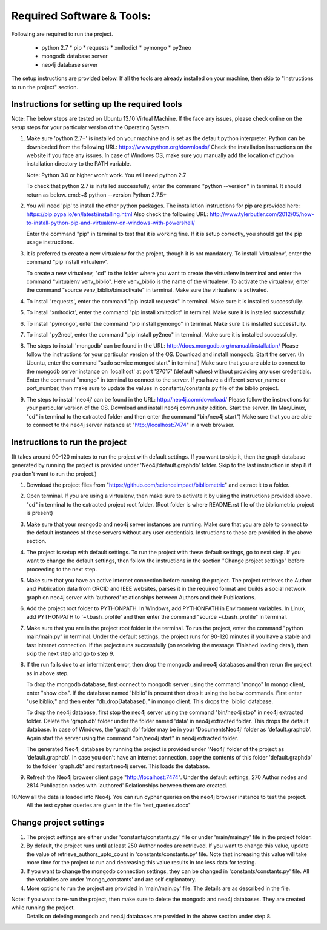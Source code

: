 ==========================
Required Software & Tools:
==========================

Following are required to run the project.

  * python 2.7
    * pip
    * requests
    * xmltodict
    * pymongo
    * py2neo
  * mongodb database server
  * neo4j database server

The setup instructions are provided below. If all the tools are already installed on your machine,
then skip to "Instructions to run the project" section.

Instructions for setting up the required tools
==============================================

Note: The below steps are tested on Ubuntu 13.10 Virtual Machine. 
If the face any issues, please check online on the setup steps for your particular version of the Operating System.

1. Make sure 'python 2.7+' is installed on your machine and is set as the default python interpreter.
   Python can be downloaded from the following URL: https://www.python.org/downloads/
   Check the installation instructions on the website if you face any issues.
   In case of Windows OS, make sure you manually add the location of python installation directory to the PATH variable.

   Note: Python 3.0 or higher won't work. You will need python 2.7

   To check that python 2.7 is installed successfully, enter the command "python --version" in terminal. It should return as below.
   cmd:~$ python --version
   Python 2.7.5+

2. You will need 'pip' to install the other python packages.
   The installation instructions for pip are provided here: https://pip.pypa.io/en/latest/installing.html
   Also check the following URL: http://www.tylerbutler.com/2012/05/how-to-install-python-pip-and-virtualenv-on-windows-with-powershell/
   
   Enter the command "pip" in terminal to test that it is working fine. If it is setup correctly, you should get the pip usage instructions.
   
3. It is preferred to create a new virtualenv for the project, though it is not mandatory.
   To install 'virtualenv', enter the command "pip install virtualenv".
   
   To create a new virtualenv, "cd" to the folder where you want to create the virtualenv in terminal 
   and enter the command "virtualenv venv_biblio". Here venv_biblio is the name of the virtualenv.
   To activate the virtualenv, enter the command "source venv_biblio/bin/activate" in terminal. Make sure the virtualenv is activated.

4. To install 'requests', enter the command "pip install requests" in terminal. Make sure it is installed successfully.

5. To install 'xmltodict', enter the command "pip install xmltodict" in terminal. Make sure it is installed successfully.

6. To install 'pymongo', enter the command "pip install pymongo" in terminal. Make sure it is installed successfully.

7. To install 'py2neo', enter the command "pip install py2neo" in terminal. Make sure it is installed successfully.

8. The steps to install 'mongodb' can be found in the URL: http://docs.mongodb.org/manual/installation/
   Please follow the instructions for your particular version of the OS. 
   Download and install mongodb.
   Start the server. (In Ubuntu, enter the command "sudo service mongod start" in terminal) 
   Make sure that you are able to connect to the mongodb server instance on 'localhost' at port '27017' (default values) without providing any user credentials.
   Enter the command "mongo" in terminal to connect to the server.
   If you have a different server_name or port_number, then make sure to update the values in constants/constants.py file of the biblio project.

9. The steps to install 'neo4j' can be found in the URL: http://neo4j.com/download/
   Please follow the instructions for your particular version of the OS. 
   Download and install neo4j community edition.
   Start the server. (In Mac/Linux, "cd" in terminal to the extracted folder and then enter the command "bin/neo4j start")
   Make sure that you are able to connect to the neo4j server instance at "http://localhost:7474" in a web browser.

Instructions to run the project
===============================

(It takes around 90-120 minutes to run the project with default settings. 
If you want to skip it, then the graph database generated by running the project is provided under 'Neo4j/default.graphdb' folder.
Skip to the last instruction in step 8 if you don't want to run the project.)

1. Download the project files from "https://github.com/scienceimpact/bibliometric" and extract it to a folder.

2. Open terminal. If you are using a virtualenv, then make sure to activate it by using the instructions provided above.
   "cd" in terminal to the extracted project root folder. (Root folder is where README.rst file of the bibliometric project is present)

3. Make sure that your mongodb and neo4j server instances are running.
   Make sure that you are able to connect to the default instances of these servers without any user credentials.
   Instructions to these are provided in the above section.

4. The project is setup with default settings. To run the project with these default settings, go to next step.
   If you want to change the default settings, then follow the instructions in the section "Change project settings" 
   before proceeding to the next step.

5. Make sure that you have an active internet connection before running the project.
   The project retrieves the Author and Publication data from ORCID and IEEE websites, parses it in the required format 
   and builds a social network graph on neo4j server with 'authored' relationships between Authors and their Publications.

6. Add the project root folder to PYTHONPATH.
   In Windows, add PYTHONPATH in Environment variables.
   In Linux, add PYTHONPATH to '~/.bash_profile' and then enter the command "source ~/.bash_profile" in terminal.

7. Make sure that you are in the project root folder in the terminal. To run the project, enter the command "python main/main.py" in terminal.
   Under the default settings, the project runs for 90-120 minutes if you have a stable and fast internet connection.
   If the project runs successfully (on receiving the message 'Finished loading data'), then skip the next step and go to step 9.

8. If the run fails due to an intermittent error, then drop the mongodb and neo4j databases and then rerun the project as in above step.
   
   To drop the mongodb database, first connect to mongodb server using the command "mongo"
   In mongo client, enter "show dbs". If the database named 'biblio' is present then drop it using the below commands.
   First enter "use biblio;" and then enter "db.dropDatabase();" in mongo client. This drops the 'biblio' database.
   
   To drop the neo4j database, first stop the neo4j server using the command "bin/neo4j stop" in neo4j extracted folder.
   Delete the 'graph.db' folder under the folder named 'data' in neo4j extracted folder. This drops the default database.
   In case of Windows, the 'graph.db' folder may be in your 'Documents\Neo4j' folder as 'default.graphdb'.
   Again start the server using the command "bin/neo4j start" in neo4j extracted folder.
   
   The generated Neo4j database by running the project is provided under 'Neo4j' folder of the project as 'default.graphdb'.
   In case you don't have an internet connection, copy the contents of this folder 'default.graphdb' to the folder 'graph.db' 
   and restart neo4j server. This loads the database.
   
9. Refresh the Neo4j browser client page "http://localhost:7474". 
   Under the default settings, 270 Author nodes and 2814 Publication nodes with 'authored' Relationships between them are created.

10.Now all the data is loaded into Neo4j. You can run cypher queries on the neo4j browser instance to test the project.
   All the test cypher queries are given in the file 'test_queries.docx'

Change project settings
=======================

1. The project settings are either under 'constants/constants.py' file or under 'main/main.py' file in the project folder.

2. By default, the project runs until at least 250 Author nodes are retrieved.
   If you want to change this value, update the value of retrieve_authors_upto_count in 'constants/constants.py' file.
   Note that increasing this value will take more time for the project to run and decreasing this value results in too less data for testing.

3. If you want to change the mongodb connection settings, they can be changed in 'constants/constants.py' file.
   All the variables are under 'mongo_constants' and are self explanatory.
   
4. More options to run the project are provided in 'main/main.py' file. The details are as described in the file.

Note: If you want to re-run the project, then make sure to delete the mongodb and neo4j databases. They are created while running the project.
      Details on deleting mongodb and neo4j databases are provided in the above section under step 8.
